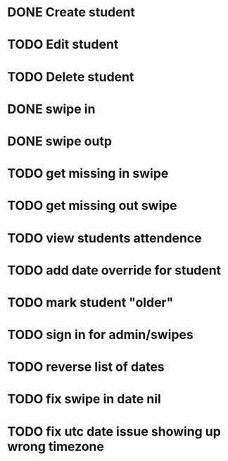 * DONE Create student
  CLOSED: [2014-12-23 Tue 12:03]
* TODO Edit student
* TODO Delete student
* DONE swipe in 
  CLOSED: [2014-12-23 Tue 12:31]
* DONE swipe outp
  CLOSED: [2014-12-23 Tue 12:31]
* TODO get missing in swipe
* TODO get missing out swipe
* TODO view students attendence
* TODO add date override for student
* TODO mark student "older"
* TODO sign in for admin/swipes
* TODO reverse list of dates
* TODO fix swipe in date nil
* TODO fix utc date issue showing up wrong timezone
